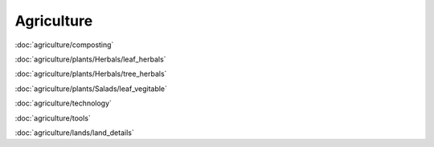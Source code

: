 ============
Agriculture
============

:doc:`agriculture/composting`

:doc:`agriculture/plants/Herbals/leaf_herbals`

:doc:`agriculture/plants/Herbals/tree_herbals`

:doc:`agriculture/plants/Salads/leaf_vegitable`

:doc:`agriculture/technology`

:doc:`agriculture/tools`

:doc:`agriculture/lands/land_details`